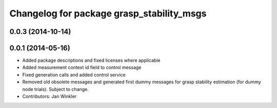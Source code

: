 ^^^^^^^^^^^^^^^^^^^^^^^^^^^^^^^^^^^^^^^^^^
Changelog for package grasp_stability_msgs
^^^^^^^^^^^^^^^^^^^^^^^^^^^^^^^^^^^^^^^^^^

0.0.3 (2014-10-14)
------------------

0.0.1 (2014-05-16)
------------------
* Added package descriptions and fixed licenses where applicable
* Added measurement context id field to control message
* Fixed generation calls and added control service
* Removed old obsolete messages and generated first dummy messages for grasp stability estimation (for dummy node trials). Subject to change.
* Contributors: Jan Winkler
